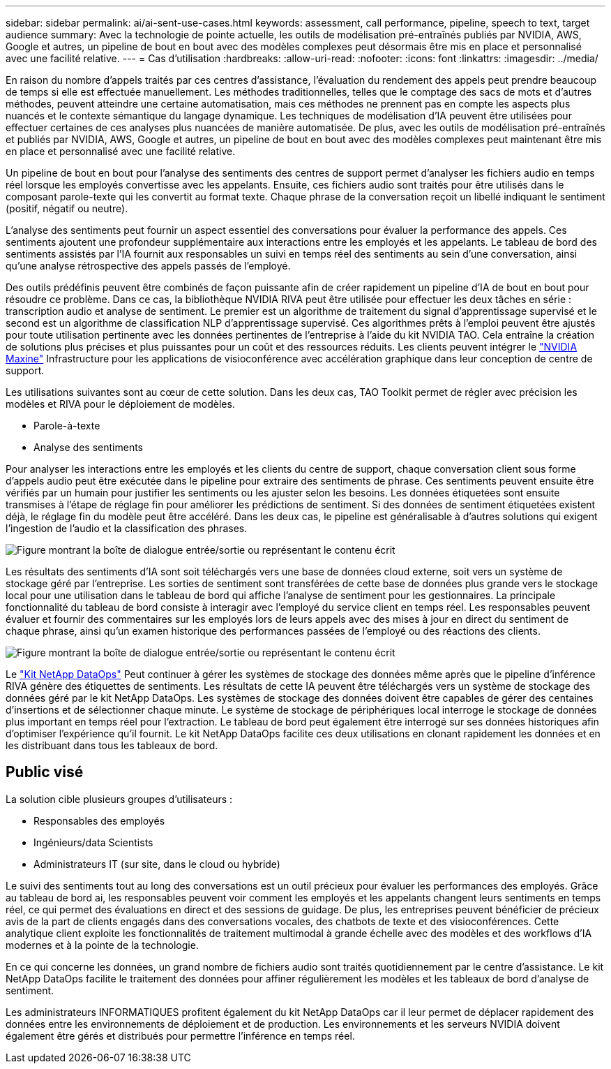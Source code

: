 ---
sidebar: sidebar 
permalink: ai/ai-sent-use-cases.html 
keywords: assessment, call performance, pipeline, speech to text, target audience 
summary: Avec la technologie de pointe actuelle, les outils de modélisation pré-entraînés publiés par NVIDIA, AWS, Google et autres, un pipeline de bout en bout avec des modèles complexes peut désormais être mis en place et personnalisé avec une facilité relative. 
---
= Cas d'utilisation
:hardbreaks:
:allow-uri-read: 
:nofooter: 
:icons: font
:linkattrs: 
:imagesdir: ../media/


[role="lead"]
En raison du nombre d'appels traités par ces centres d'assistance, l'évaluation du rendement des appels peut prendre beaucoup de temps si elle est effectuée manuellement. Les méthodes traditionnelles, telles que le comptage des sacs de mots et d'autres méthodes, peuvent atteindre une certaine automatisation, mais ces méthodes ne prennent pas en compte les aspects plus nuancés et le contexte sémantique du langage dynamique. Les techniques de modélisation d'IA peuvent être utilisées pour effectuer certaines de ces analyses plus nuancées de manière automatisée. De plus, avec les outils de modélisation pré-entraînés et publiés par NVIDIA, AWS, Google et autres, un pipeline de bout en bout avec des modèles complexes peut maintenant être mis en place et personnalisé avec une facilité relative.

Un pipeline de bout en bout pour l'analyse des sentiments des centres de support permet d'analyser les fichiers audio en temps réel lorsque les employés convertisse avec les appelants. Ensuite, ces fichiers audio sont traités pour être utilisés dans le composant parole-texte qui les convertit au format texte. Chaque phrase de la conversation reçoit un libellé indiquant le sentiment (positif, négatif ou neutre).

L'analyse des sentiments peut fournir un aspect essentiel des conversations pour évaluer la performance des appels. Ces sentiments ajoutent une profondeur supplémentaire aux interactions entre les employés et les appelants. Le tableau de bord des sentiments assistés par l'IA fournit aux responsables un suivi en temps réel des sentiments au sein d'une conversation, ainsi qu'une analyse rétrospective des appels passés de l'employé.

Des outils prédéfinis peuvent être combinés de façon puissante afin de créer rapidement un pipeline d'IA de bout en bout pour résoudre ce problème. Dans ce cas, la bibliothèque NVIDIA RIVA peut être utilisée pour effectuer les deux tâches en série : transcription audio et analyse de sentiment. Le premier est un algorithme de traitement du signal d'apprentissage supervisé et le second est un algorithme de classification NLP d'apprentissage supervisé. Ces algorithmes prêts à l'emploi peuvent être ajustés pour toute utilisation pertinente avec les données pertinentes de l'entreprise à l'aide du kit NVIDIA TAO. Cela entraîne la création de solutions plus précises et plus puissantes pour un coût et des ressources réduits. Les clients peuvent intégrer le https://developer.nvidia.com/maxine["NVIDIA Maxine"^] Infrastructure pour les applications de visioconférence avec accélération graphique dans leur conception de centre de support.

Les utilisations suivantes sont au cœur de cette solution. Dans les deux cas, TAO Toolkit permet de régler avec précision les modèles et RIVA pour le déploiement de modèles.

* Parole-à-texte
* Analyse des sentiments


Pour analyser les interactions entre les employés et les clients du centre de support, chaque conversation client sous forme d'appels audio peut être exécutée dans le pipeline pour extraire des sentiments de phrase. Ces sentiments peuvent ensuite être vérifiés par un humain pour justifier les sentiments ou les ajuster selon les besoins. Les données étiquetées sont ensuite transmises à l'étape de réglage fin pour améliorer les prédictions de sentiment. Si des données de sentiment étiquetées existent déjà, le réglage fin du modèle peut être accéléré. Dans les deux cas, le pipeline est généralisable à d'autres solutions qui exigent l'ingestion de l'audio et la classification des phrases.

image:ai-sent-image1.png["Figure montrant la boîte de dialogue entrée/sortie ou représentant le contenu écrit"]

Les résultats des sentiments d'IA sont soit téléchargés vers une base de données cloud externe, soit vers un système de stockage géré par l'entreprise. Les sorties de sentiment sont transférées de cette base de données plus grande vers le stockage local pour une utilisation dans le tableau de bord qui affiche l'analyse de sentiment pour les gestionnaires. La principale fonctionnalité du tableau de bord consiste à interagir avec l’employé du service client en temps réel. Les responsables peuvent évaluer et fournir des commentaires sur les employés lors de leurs appels avec des mises à jour en direct du sentiment de chaque phrase, ainsi qu'un examen historique des performances passées de l'employé ou des réactions des clients.

image:ai-sent-image2.png["Figure montrant la boîte de dialogue entrée/sortie ou représentant le contenu écrit"]

Le link:https://github.com/NetApp/netapp-dataops-toolkit/releases/tag/v2.0.0["Kit NetApp DataOps"^] Peut continuer à gérer les systèmes de stockage des données même après que le pipeline d'inférence RIVA génère des étiquettes de sentiments. Les résultats de cette IA peuvent être téléchargés vers un système de stockage des données géré par le kit NetApp DataOps. Les systèmes de stockage des données doivent être capables de gérer des centaines d'insertions et de sélectionner chaque minute. Le système de stockage de périphériques local interroge le stockage de données plus important en temps réel pour l'extraction. Le tableau de bord peut également être interrogé sur ses données historiques afin d'optimiser l'expérience qu'il fournit. Le kit NetApp DataOps facilite ces deux utilisations en clonant rapidement les données et en les distribuant dans tous les tableaux de bord.



== Public visé

La solution cible plusieurs groupes d'utilisateurs :

* Responsables des employés
* Ingénieurs/data Scientists
* Administrateurs IT (sur site, dans le cloud ou hybride)


Le suivi des sentiments tout au long des conversations est un outil précieux pour évaluer les performances des employés. Grâce au tableau de bord ai, les responsables peuvent voir comment les employés et les appelants changent leurs sentiments en temps réel, ce qui permet des évaluations en direct et des sessions de guidage. De plus, les entreprises peuvent bénéficier de précieux avis de la part de clients engagés dans des conversations vocales, des chatbots de texte et des visioconférences. Cette analytique client exploite les fonctionnalités de traitement multimodal à grande échelle avec des modèles et des workflows d'IA modernes et à la pointe de la technologie.

En ce qui concerne les données, un grand nombre de fichiers audio sont traités quotidiennement par le centre d'assistance. Le kit NetApp DataOps facilite le traitement des données pour affiner régulièrement les modèles et les tableaux de bord d'analyse de sentiment.

Les administrateurs INFORMATIQUES profitent également du kit NetApp DataOps car il leur permet de déplacer rapidement des données entre les environnements de déploiement et de production. Les environnements et les serveurs NVIDIA doivent également être gérés et distribués pour permettre l'inférence en temps réel.
